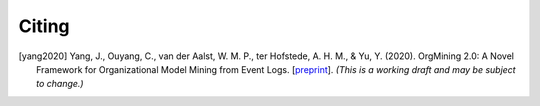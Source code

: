 .. _citing:

******
Citing
******

.. [yang2020] Yang, J., Ouyang, C., van der Aalst, W. M.
    P., ter Hofstede, A. H. M., & Yu, Y. (2020). OrgMining 2.0: A Novel
    Framework for Organizational Model Mining from Event Logs. [`preprint
    <https://arxiv.org/abs/2011.12445>`_]. *(This is a working draft and
    may be subject to change.)*
